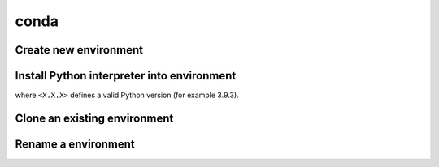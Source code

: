 conda
=====
Create new environment
----------------------
.. prompt:: bash

    conda create -n <ENV_NAME>

Install Python interpreter into environment
-------------------------------------------
.. prompt:: bash, (conda_env)

    conda install python=<X.X.X>

where ``<X.X.X>`` defines a valid Python version (for example 3.9.3).

Clone an existing environment
-----------------------------
.. prompt:: bash

    conda create -n <NEW_ENV_NAME> --clone <EXISTING_ENV_NAME>

Rename a environment
--------------------
.. prompt:: bash

    conda rename -n <CURRENT_NAME> <NEW_NAME>
